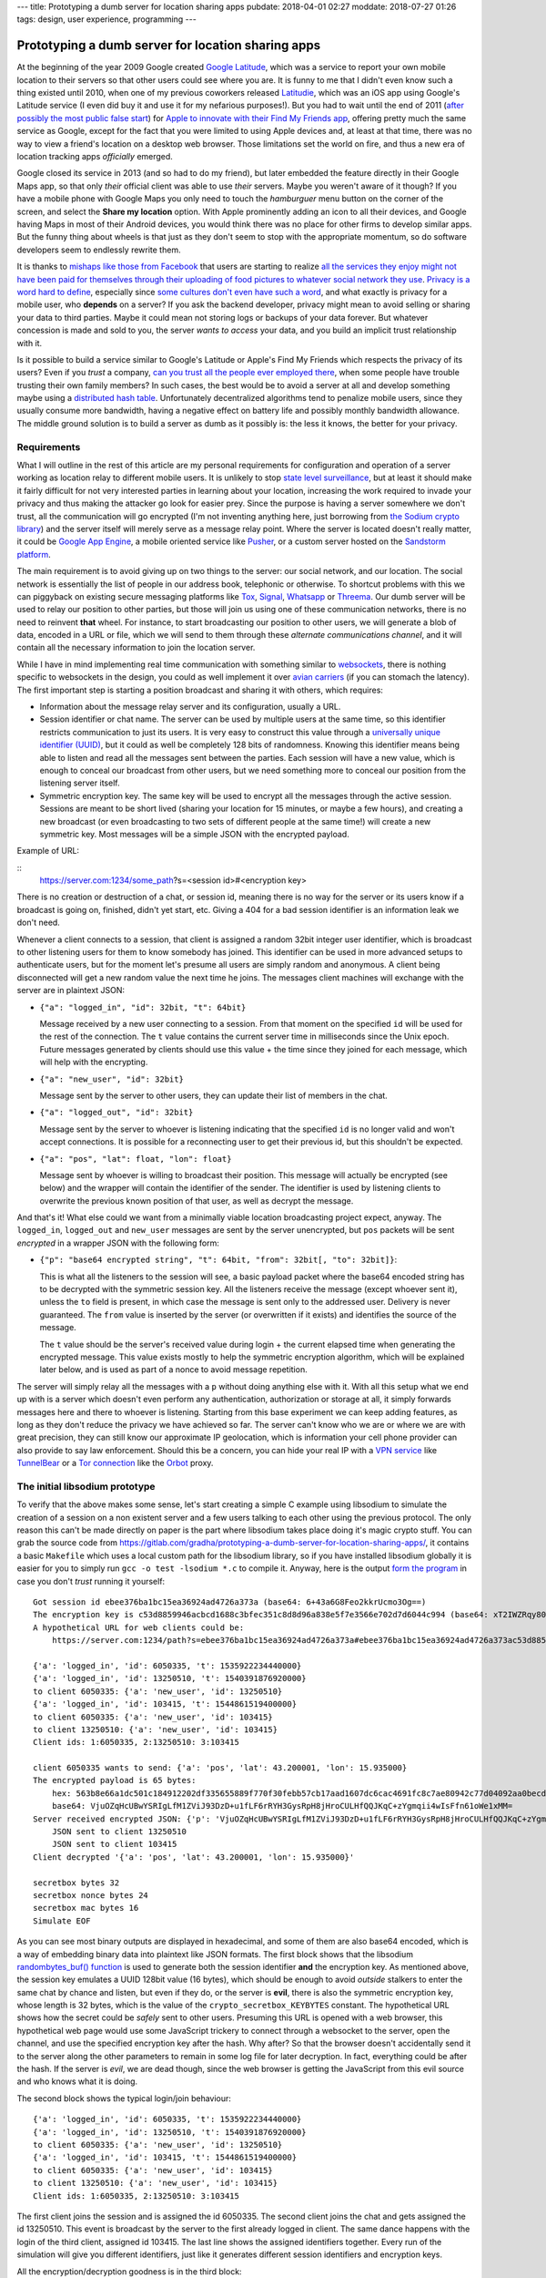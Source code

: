 ---
title: Prototyping a dumb server for location sharing apps
pubdate: 2018-04-01 02:27
moddate: 2018-07-27 01:26
tags: design, user experience, programming
---

Prototyping a dumb server for location sharing apps
===================================================

.. raw:: html

    <div style="background-color:yellow;float:right;margin:1px"
        ><a href="https://youtu.be/p4tLL59NtZc?t=51"><video autoplay muted loop
        style="width: 166px; height: 166px;"> <source
        src="../../../i/omb_01.mp4" type="video/mp4"
        /><img src="../../../i/omb_01.gif" width=166 height=166></video></a></div>

At the beginning of the year 2009 Google created `Google Latitude
<https://en.wikipedia.org/wiki/Google_Latitude>`_, which was a service to
report your own mobile location to their servers so that other users could see
where you are. It is funny to me that I didn't even know such a thing existed
until 2010, when one of my previous coworkers released `Latitudie
<https://web.archive.org/web/20101027221033/http://www.latitudie.com/>`_, which
was an iOS app using Google's Latitude service (I even did buy it and use it
for my nefarious purposes!). But you had to wait until the end of 2011 (`after
possibly the most public false start
<https://arstechnica.com/gadgets/2011/04/how-apple-tracks-your-location-without-your-consent-and-why-it-matters/>`_)
for `Apple to innovate with their Find My Friends app
<https://en.wikipedia.org/wiki/Find_My_Friends>`_, offering pretty much the
same service as Google, except for the fact that you were limited to using
Apple devices and, at least at that time, there was no way to view a friend's
location on a desktop web browser. Those limitations set the world on fire, and
thus a new era of location tracking apps *officially* emerged.

.. raw:: html

    <div style="background-color:yellow;float:left;margin:1px"
        ><a href="https://www.youtube.com/watch?v=rW9r_1ys2ec"><video autoplay muted loop
        style="width: 166px; height: 166px;"> <source
        src="../../../i/omb_02.mp4" type="video/mp4"
        /><img src="../../../i/omb_02.gif" width=166 height=166></video></a></div>

Google closed its service in 2013 (and so had to do my friend), but later
embedded the feature directly in their Google Maps app, so that only *their*
official client was able to use *their* servers. Maybe you weren't aware of it
though? If you have a mobile phone with Google Maps you only need to touch the
*hamburguer* menu button on the corner of the screen, and select the **Share my
location** option. With Apple prominently adding an icon to all their devices,
and Google having Maps in most of their Android devices, you would think there
was no place for other firms to develop similar apps. But the funny thing about
wheels is that just as they don't seem to stop with the appropriate momentum,
so do software developers seem to endlessly rewrite them.

.. raw:: html

    <div style="background-color:yellow;float:right;margin:1px"
        ><a href="https://www.youtube.com/watch?v=A5aTxyEdD4k"><video autoplay muted loop
        style="width: 166px; height: 166px;"> <source
        src="../../../i/omb_03.mp4" type="video/mp4"
        /><img src="../../../i/omb_03.gif" width=166 height=166></video></a></div>

It is thanks to `mishaps like those from Facebook
<https://arstechnica.com/information-technology/2018/03/your-facebook-data-archive-wont-really-show-everything-facebook-knows-about-you/>`_
that users are starting to realize `all the services they enjoy might not have
been paid for themselves through their uploading of food pictures to whatever
social network they use
<https://www.schneier.com/crypto-gram/archives/2018/0415.html#1>`_. `Privacy is
a word hard to define
<http://www.vs.inf.ethz.ch/publ/papers/privacy-principles.pdf>`_, especially
since `some cultures don't even have such a word
<https://en.wikipedia.org/wiki/Privacy>`_, and what exactly is privacy for a
mobile user, who **depends** on a server? If you ask the backend developer,
privacy might mean to avoid selling or sharing your data to third parties.
Maybe it could mean not storing logs or backups of your data forever. But
whatever concession is made and sold to you, the server *wants to access* your
data, and you build an implicit trust relationship with it.

.. raw:: html

    <div style="background-color:yellow;float:left;margin:1px"
        ><a href="https://youtu.be/Lqa8e0r5uI8?t=14"><video autoplay muted loop
        style="width: 166px; height: 166px;"> <source
        src="../../../i/omb_04.mp4" type="video/mp4"
        /><img src="../../../i/omb_04.gif" width=166 height=166></video></a></div>

Is it possible to build a service similar to Google's Latitude or Apple's Find
My Friends which respects the privacy of its users? Even if you *trust* a
company, `can you trust all the people ever employed there
<https://techcrunch.com/2010/09/14/google-engineer-spying-fired/>`_, when some
people have trouble trusting their own family members? In such cases, the best
would be to avoid a server at all and develop something maybe using a
`distributed hash table
<https://en.wikipedia.org/wiki/Distributed_hash_table>`_. Unfortunately
decentralized algorithms tend to penalize mobile users, since they usually
consume more bandwidth, having a negative effect on battery life and possibly
monthly bandwidth allowance. The middle ground solution is to build a server as
dumb as it possibly is: the less it knows, the better for your privacy.


Requirements
------------

.. raw:: html

    <div style="background-color:yellow;float:right;margin:1px"
        ><a href="https://youtu.be/DVZ1GDc634o?t=33"><video autoplay muted loop
        style="width: 166px; height: 166px;"> <source
        src="../../../i/omb_05.mp4" type="video/mp4"
        /><img src="../../../i/omb_05.gif" width=166 height=166></video></a></div>

What I will outline in the rest of this article are my personal requirements
for configuration and operation of a server working as location relay to
different mobile users. It is unlikely to stop `state level surveillance
<https://www.nsa.gov>`_, but at least it should make it fairly difficult for
not very interested parties in learning about your location, increasing the
work required to invade your privacy and thus making the attacker go look for
easier prey. Since the purpose is having a server somewhere we don't trust, all
the communication will go encrypted (I'm not inventing anything here, just
borrowing from `the Sodium crypto library <https://libsodium.org>`_) and the
server itself will merely serve as a message relay point. Where the server is
located doesn't really matter, it could be `Google App Engine
<https://cloud.google.com/appengine/>`_, a mobile oriented service like `Pusher
<https://pusher.com>`_, or a custom server hosted on the `Sandstorm platform
<https://sandstorm.io>`_.

.. raw:: html

    <div style="background-color:yellow;float:left;margin:1px"
        ><a href="https://youtu.be/ZAeNaWv8V7o?t=32"><video autoplay muted loop
        style="width: 166px; height: 166px;"> <source
        src="../../../i/omb_06.mp4" type="video/mp4"
        /><img src="../../../i/omb_06.gif" width=166 height=166></video></a></div>

The main requirement is to avoid giving up on two things to the server: our
social network, and our location. The social network is essentially the list of
people in our address book, telephonic or otherwise. To shortcut problems with
this we can piggyback on existing secure messaging platforms like `Tox
<https://wiki.tox.chat/>`_, `Signal
<https://signal.org/blog/private-contact-discovery/>`_, `Whatsapp
<https://www.whatsapp.com>`_ or `Threema <https://threema.ch/en/>`_. Our
dumb server will be used to relay our position to other parties, but those
will join us using one of these communication networks, there is no need to
reinvent **that** wheel. For instance, to start broadcasting our position to
other users, we will generate a blob of data, encoded in a URL or file, which
we will send to them through these *alternate communications channel*, and it
will contain all the necessary information to join the location server.

While I have in mind implementing real time communication with something
similar to `websockets <https://en.wikipedia.org/wiki/WebSocket>`_, there is
nothing specific to websockets in the design, you could as well implement it
over `avian carriers <https://en.wikipedia.org/wiki/IP_over_Avian_Carriers>`_
(if you can stomach the latency).  The first important step is starting a
position broadcast and sharing it with others, which requires:

.. raw:: html

    <div style="background-color:yellow;float:right;margin:1px"
        ><a href="https://www.youtube.com/watch?v=0liD6Jv5JuE"><video autoplay muted loop
        style="width: 166px; height: 166px;"> <source
        src="../../../i/omb_07.mp4" type="video/mp4"
        /><img src="../../../i/omb_07.gif" width=166 height=166></video></a></div>

* Information about the message relay server and its configuration, usually a
  URL.
* Session identifier or chat name. The server can be used by multiple users at
  the same time, so this identifier restricts communication to just its users.
  It is very easy to construct this value through a `universally unique
  identifier (UUID)
  <https://en.wikipedia.org/wiki/Universally_unique_identifier>`_, but it could
  as well be completely 128 bits of randomness. Knowing this identifier means
  being able to listen and read all the messages sent between the parties. Each
  session will have a new value, which is enough to conceal our broadcast from
  other users, but we need something more to conceal our position from the
  listening server itself.
* Symmetric encryption key. The same key will be used to encrypt all the
  messages through the active session. Sessions are meant to be short lived
  (sharing your location for 15 minutes, or maybe a few hours), and creating a
  new broadcast (or even broadcasting to two sets of different people at the
  same time!) will create a new symmetric key. Most messages will be a simple
  JSON with the encrypted payload.

.. raw:: html

    <div style="background-color:yellow;float:left;margin:1px"
        ><a href="https://youtu.be/VB3GLxDpjVM?t=163"><video autoplay muted loop
        style="width: 166px; height: 166px;"> <source
        src="../../../i/omb_08.mp4" type="video/mp4"
        /><img src="../../../i/omb_08.gif" width=166 height=166></video></a></div>

Example of URL:

::
    https://server.com:1234/some_path?s=<session id>#<encryption key>

There is no creation or destruction of a chat, or session id, meaning there is
no way for the server or its users know if a broadcast is going on, finished,
didn't yet start, etc. Giving a 404 for a bad session identifier is an
information leak we don't need.

Whenever a client connects to a session, that client is assigned a random 32bit
integer user identifier, which is broadcast to other listening users for them
to know somebody has joined. This identifier can be used in more advanced
setups to authenticate users, but for the moment let's presume all users are
simply random and anonymous. A client being disconnected will get a new random
value the next time he joins. The messages client machines will exchange with
the server are in plaintext JSON:

.. raw:: html

    <div style="background-color:yellow;float:right;margin:1px"
        ><a href="https://youtu.be/PY_71_zD6tw?t=12"><video autoplay muted loop
        style="width: 166px; height: 166px;"> <source
        src="../../../i/omb_09.mp4" type="video/mp4"
        /><img src="../../../i/omb_09.gif" width=166 height=166></video></a></div>

* ``{"a": "logged_in", "id": 32bit, "t": 64bit}``

  Message received by a new user connecting to a session. From that moment on
  the specified ``id`` will be used for the rest of the connection. The ``t``
  value contains the current server time in milliseconds since the Unix epoch.
  Future messages generated by clients should use this value + the time since
  they joined for each message, which will help with the encrypting.

* ``{"a": "new_user", "id": 32bit}``

  Message sent by the server to other users, they can update their list of
  members in the chat.

.. raw:: html

    <div style="background-color:yellow;float:left;margin:1px"
        ><a href="https://youtu.be/MPOtEIhikxU?t=25"><video autoplay muted loop
        style="width: 166px; height: 166px;"> <source
        src="../../../i/omb_10.mp4" type="video/mp4"
        /><img src="../../../i/omb_10.gif" width=166 height=166></video></a></div>

* ``{"a": "logged_out", "id": 32bit}``

  Message sent by the server to whoever is listening indicating that the
  specified ``id`` is no longer valid and won't accept connections. It is
  possible for a reconnecting user to get their previous id, but this shouldn't
  be expected.

* ``{"a": "pos", "lat": float, "lon": float}``

  Message sent by whoever is willing to broadcast their position. This message
  will actually be encrypted (see below) and the wrapper will contain the
  identifier of the sender.  The identifier is used by listening clients to
  overwrite the previous known position of that user, as well as decrypt the
  message.

.. raw:: html

    <div style="background-color:yellow;float:right;margin:1px"
        ><a href="https://www.youtube.com/watch?v=tdE9YQKYMik"><video autoplay muted loop
        style="width: 166px; height: 166px;"> <source
        src="../../../i/omb_11.mp4" type="video/mp4"
        /><img src="../../../i/omb_11.gif" width=166 height=166></video></a></div>

And that's it! What else could we want from a minimally viable location
broadcasting project expect, anyway. The ``logged_in``, ``logged_out`` and
``new_user`` messages are sent by the server unencrypted, but  ``pos`` packets
will be sent *encrypted* in a wrapper JSON with the following form:

* ``{"p": "base64 encrypted string", "t": 64bit, "from": 32bit[, "to": 32bit]}``:

  This is what all the listeners to the session will see, a basic payload
  packet where the base64 encoded string has to be decrypted with the symmetric
  session key. All the listeners receive the message (except whoever sent it),
  unless the ``to`` field is present, in which case the message is sent only to
  the addressed user. Delivery is never guaranteed. The ``from`` value is
  inserted by the server (or overwritten if it exists) and identifies the
  source of the message.

  The ``t`` value should be the server's received value during login + the
  current elapsed time when generating the encrypted message. This value exists
  mostly to help the symmetric encryption algorithm, which will be explained
  later below, and is used as part of a nonce to avoid message repetition.

.. raw:: html

    <div style="background-color:yellow;float:left;margin:1px"
        ><a href="https://youtu.be/Wo38Rz0iBgw?t=198"><video autoplay muted loop
        style="width: 166px; height: 166px;"> <source
        src="../../../i/omb_12.mp4" type="video/mp4"
        /><img src="../../../i/omb_12.gif" width=166 height=166></video></a></div>

The server will simply relay all the messages with a ``p`` without doing
anything else with it.  With all this setup what we end up with is a server
which doesn't even perform any authentication, authorization or storage at all,
it simply forwards messages here and there to whoever is listening. Starting
from this base experiment we can keep adding features, as long as they don't
reduce the privacy we have achieved so far. The server can't know who we are or
where we are with great precision, they can still know our approximate IP
geolocation, which is information your cell phone provider can also provide to
say law enforcement.  Should this be a concern, you can hide your real IP with
a `VPN service <https://en.wikipedia.org/wiki/Virtual_private_network>`_ like
`TunnelBear <https://www.tunnelbear.com>`_ or a `Tor connection
<https://www.torproject.org>`_ like the `Orbot
<https://guardianproject.info/apps/orbot/>`_ proxy.


The initial libsodium prototype
-------------------------------

.. raw:: html

    <div style="background-color:yellow;float:right;margin:1px"
        ><a href="https://youtu.be/_7xk5pBSiYo?t=56"><video autoplay muted loop
        style="width: 166px; height: 166px;"> <source
        src="../../../i/omb_13.mp4" type="video/mp4"
        /><img src="../../../i/omb_13.gif" width=166 height=166></video></a></div>

To verify that the above makes some sense, let's start creating a simple C
example using libsodium to simulate the creation of a session on a non existent
server and a few users talking to each other using the previous protocol. The
only reason this can't be made directly on paper is the part where libsodium
takes place doing it's magic crypto stuff. You can grab the source code from
https://gitlab.com/gradha/prototyping-a-dumb-server-for-location-sharing-apps/,
it contains a basic ``Makefile`` which uses a local custom path for the
libsodium library, so if you have installed libsodium globally it is easier for
you to simply run ``gcc -o test -lsodium *.c`` to compile it. Anyway, here is
the output `form the program
<https://gitlab.com/gradha/prototyping-a-dumb-server-for-location-sharing-apps/blob/master/simulate.c>`_
in case you don't *trust* running it yourself::

    Got session id ebee376ba1bc15ea36924ad4726a373a (base64: 6+43a6G8Feo2kkrUcmo3Og==)
    The encryption key is c53d8859946acbcd1688c3bfec351c8d8d96a838e5f7e3566e702d7d6044c994 (base64: xT2IWZRqy80WiMO/7DUcjY2WqDjl9+NWbnAtfWBEyZQ=)
    A hypothetical URL for web clients could be:
    	https://server.com:1234/path?s=ebee376ba1bc15ea36924ad4726a373a#ebee376ba1bc15ea36924ad4726a373ac53d8859946acbcd1688c3bfec351c8d

    {'a': 'logged_in', 'id': 6050335, 't': 1535922234440000}
    {'a': 'logged_in', 'id': 13250510, 't': 1540391876920000}
    to client 6050335: {'a': 'new_user', 'id': 13250510}
    {'a': 'logged_in', 'id': 103415, 't': 1544861519400000}
    to client 6050335: {'a': 'new_user', 'id': 103415}
    to client 13250510: {'a': 'new_user', 'id': 103415}
    Client ids: 1:6050335, 2:13250510: 3:103415

    client 6050335 wants to send: {'a': 'pos', 'lat': 43.200001, 'lon': 15.935000}
    The encrypted payload is 65 bytes:
    	hex: 563b8e66a1dc501c184912202df335655889f770f30febb57cb17aad1607dc6cac4691fc8c7ae80942c77d04092aa0becd8826aa28b8c08b057e7eb5a167b5c4c3
    	base64: VjuOZqHcUBwYSRIgLfM1ZViJ93DzD+u1fLF6rRYH3GysRpH8jHroCULHfQQJKqC+zYgmqii4wIsFfn61oWe1xMM=
    Server received encrypted JSON: {'p': 'VjuOZqHcUBwYSRIgLfM1ZViJ93DzD+u1fLF6rRYH3GysRpH8jHroCULHfQQJKqC+zYgmqii4wIsFfn61oWe1xMM=', 't': 1544861519400, 'from': 6050335}
    	JSON sent to client 13250510
    	JSON sent to client 103415
    Client decrypted '{'a': 'pos', 'lat': 43.200001, 'lon': 15.935000}'

    secretbox bytes 32
    secretbox nonce bytes 24
    secretbox mac bytes 16
    Simulate EOF

.. raw:: html

    <div style="background-color:yellow;float:left;margin:1px"
        ><a href="https://youtu.be/kCXW5qYalgY?t=137"><video autoplay muted loop
        style="width: 166px; height: 166px;"> <source
        src="../../../i/omb_14.mp4" type="video/mp4"
        /><img src="../../../i/omb_14.gif" width=166 height=166></video></a></div>

As you can see most binary outputs are displayed in hexadecimal, and some of
them are also base64 encoded, which is a way of embedding binary data into
plaintext like JSON formats. The first block shows that the libsodium
`randombytes_buf() function
<https://download.libsodium.org/doc/generating_random_data/>`_ is used to
generate both the session identifier **and** the encryption key. As mentioned
above, the session key emulates a UUID 128bit value (16 bytes), which should be
enough to avoid *outside* stalkers to enter the same chat by chance and listen,
but even if they do, or the server is **evil**, there is also the symmetric
encryption key, whose length is 32 bytes, which is the value of the
``crypto_secretbox_KEYBYTES`` constant. The hypothetical URL shows how the
secret could be *safely* sent to other users. Presuming this URL is opened with
a web browser, this hypothetical web page would use some JavaScript trickery to
connect through a websocket to the server, open the channel, and use the
specified encryption key after the hash. Why after? So that the browser doesn't
accidentally send it to the server along the other parameters to remain in some
log file for later decryption. In fact, everything could be after the hash. If
the server is *evil*, we are dead though, since the web browser is getting the
JavaScript from this evil source and who knows what it is doing.

The second block shows the typical login/join behaviour::

    {'a': 'logged_in', 'id': 6050335, 't': 1535922234440000}
    {'a': 'logged_in', 'id': 13250510, 't': 1540391876920000}
    to client 6050335: {'a': 'new_user', 'id': 13250510}
    {'a': 'logged_in', 'id': 103415, 't': 1544861519400000}
    to client 6050335: {'a': 'new_user', 'id': 103415}
    to client 13250510: {'a': 'new_user', 'id': 103415}
    Client ids: 1:6050335, 2:13250510: 3:103415

.. raw:: html

    <div style="background-color:yellow;float:right;margin:1px"
        ><a href="https://youtu.be/nr6W6ZRBKXs?t=96"><video autoplay muted loop
        style="width: 166px; height: 166px;"> <source
        src="../../../i/omb_15.mp4" type="video/mp4"
        /><img src="../../../i/omb_15.gif" width=166 height=166></video></a></div>

The first client joins the session and is assigned the id 6050335. The second
client joins the chat and gets assigned the id 13250510. This event is
broadcast by the server to the first already logged in client. The same dance
happens with the login of the third client, assigned id 103415. The last line
shows the assigned identifiers together. Every run of the simulation will give
you different identifiers, just like it generates different session identifiers
and encryption keys.

All the encryption/decryption goodness is in the third block::

    client 6050335 wants to send: {'a': 'pos', 'lat': 43.200001, 'lon': 15.935000}
    The encrypted payload is 65 bytes:
    	hex: 563b8e66a1dc501c184912202df335655889f770f30febb57cb17aad1607dc6cac4691fc8c7ae80942c77d04092aa0becd8826aa28b8c08b057e7eb5a167b5c4c3
    	base64: VjuOZqHcUBwYSRIgLfM1ZViJ93DzD+u1fLF6rRYH3GysRpH8jHroCULHfQQJKqC+zYgmqii4wIsFfn61oWe1xMM=
    Server received encrypted JSON: {'p': 'VjuOZqHcUBwYSRIgLfM1ZViJ93DzD+u1fLF6rRYH3GysRpH8jHroCULHfQQJKqC+zYgmqii4wIsFfn61oWe1xMM=', 't': 1544861519400, 'from': 6050335}
    	JSON sent to client 13250510
    	JSON sent to client 103415
    Client decrypted '{'a': 'pos', 'lat': 43.200001, 'lon': 15.935000}'

.. raw:: html

    <div style="background-color:yellow;float:left;margin:1px"
        ><a href="https://youtu.be/C_3S95ruYe8?t=42"><video autoplay muted loop
        style="width: 166px; height: 166px;"> <source
        src="../../../i/omb_16.mp4" type="video/mp4"
        /><img src="../../../i/omb_16.gif" width=166 height=166></video></a></div>

The first client wants to send the position action JSON with the latitude and
longitude at the time. The simulation calls the `gen_broadcast_pos() function
<https://gitlab.com/gradha/prototyping-a-dumb-server-for-location-sharing-apps/blob/master/client.c#L46-76>`_
which generates the plaintext JSON and then encrypts it. The encryption uses
the libsodium `crypto_secretbox_easy() function
<https://download.libsodium.org/doc/secret-key_cryptography/authenticated_encryption.html>`_,
which requires as input parameters the destination where the cipher text will
be written, the source plain text, the length of the source plain text (we are
saying *text* here but it really is any sequence of bytes, printable or not), a
nonce, and the encryption key. What is the nonce and what do we need it when we
already have an encryption key?

.. raw:: html

    <div style="background-color:yellow;float:right;margin:1px"
        ><a href="https://youtu.be/qOEdvexx06Q?t=112"><video autoplay muted loop
        style="width: 166px; height: 166px;"> <source
        src="../../../i/omb_17.mp4" type="video/mp4"
        /><img src="../../../i/omb_17.gif" width=166 height=166></video></a></div>

The nonce is essentially an initialization vector used to randomize more the
output of the encryption, with the purpose of avoiding replay attacks. Since
the same symmetric key is used during a **conversation**, a nasty listener
could perform a `replay attack <https://en.wikipedia.org/wiki/Replay_attack>`_
simply copying the input of a user and sending it to another one. Usually the
current time can be used to avoid such attacks, and in this case what we do is
generate a nonce from the random chat identifier and time given to us by the
server given to us during login. That's what the `gen_nonce() function
<https://gitlab.com/gradha/prototyping-a-dumb-server-for-location-sharing-apps/blob/master/client.c#L25-41>`_
does. libsodium nonces have a length of 24 bytes and we are only filling 11, so
just like we send the encryption key through an external channel to other users
we could send a 13 byte nonce prefix to use, which would defeat the server
being able to serve us always the same identifier/time during login.

.. raw:: html

    <div style="background-color:yellow;float:left;margin:1px"
        ><a href="https://www.youtube.com/watch?v=8J2lPs39Iic"><video autoplay muted loop
        style="width: 166px; height: 166px;"> <source
        src="../../../i/omb_18.mp4" type="video/mp4"
        /><img src="../../../i/omb_18.gif" width=166 height=166></video></a></div>

Once sent, we see that the encrypted JSON is sent to the server, and this is
broadcast to the two other listeners. Note how the listeners receive the
encrypted payload and the two changing values that make up the nonce for each
message (the time and sender identifier). Of course the simulation knows
everything and has access to the plaintext JSON, but to verify everything works
the `decrypt_message() function
<https://gitlab.com/gradha/prototyping-a-dumb-server-for-location-sharing-apps/blob/master/client.c#L84-101>`_
takes the message and encryption key and calls libsodium
`crypto_secretbox_open_easy() function
<https://download.libsodium.org/doc/secret-key_cryptography/authenticated_encryption.html>`_
to reverse the decryption. If you modify the simulation program and change a
few bytes here or there, or modify the nonce values you should see the function
failing.

.. raw:: html

    <div style="background-color:yellow;float:right;margin:1px"
        ><a href="https://youtu.be/qKM3819wLqs?t=98"><video autoplay muted loop
        style="width: 166px; height: 166px;"> <source
        src="../../../i/omb_19.mp4" type="video/mp4"
        /><img src="../../../i/omb_19.gif" width=166 height=166></video></a></div>

Finally, the last block of lines shows a few constants which might be of
interest. The first line tells us that symmetric encryption keys need to have a
length of 32 bytes. The second line tells us that the nonce is 24 bytes long.
The last line tells us that ``crypto_secretbox_MACBYTES`` is 16 bytes long.
When we perform symmetric encryption, unless we use some sort of padding the
output should have the same length of bytes as the input. libsodium adds these
16 bytes as a sort of tag which authenticates the encrypted content to verify
that it has not been tampered with during the exchange.


Being user friendly to… users
-----------------------------

.. raw:: html

    <div style="background-color:yellow;float:left;margin:1px"
        ><a href="https://www.youtube.com/watch?v=jlSKz_eSPIw"><video autoplay muted loop
        style="width: 166px; height: 166px;"> <source
        src="../../../i/omb_20.mp4" type="video/mp4"
        /><img src="../../../i/omb_20.gif" width=166 height=166></video></a></div>

If we ended up implementing the above, we would have a system where we could
use a third party server to relay our position to other users securely as long
as the server (and other parties) weren't aware of the encryption key. But
anonymous users are not fun at all to display, we would like to see who we are
watching or who is watching us as well. Authenticating users is not really
difficult at all, once a client has joined the chat and knows the symmetric
key, they can access the information flow. At that point, we could have a
protocol to ask for/exchange information about ourselves. For example:

* ``{"a": "request_info"}``

  When clients join the session they first thing they can do is send this
  message already encrypted. All the connected users will receive it and send
  their answer. Existing users can as well send this message to the recently
  joined user, but instead of sending this message to the whole channel they
  can use the ``to`` optional parameter of the wrapper to direct the message to
  the new id.

.. raw:: html

    <div style="background-color:yellow;float:right;margin:1px"
        ><a href="https://youtu.be/DK895XQPzWQ?t=16"><video autoplay muted loop
        style="width: 166px; height: 166px;"> <source
        src="../../../i/omb_21.mp4" type="video/mp4"
        /><img src="../../../i/omb_21.gif" width=166 height=166></video></a></div>

* ``{"a": "user_info", name: string, "static_id": 64bit}``

  This answer, always directed at a specific user with the unencrypted wrapper
  ``to`` field, would contain the information about the user to display on the
  web or the mobile client, at least a name to make it more human friendly. The
  useful bit could be the ``static_id`` field. Since mobile applications will
  at some point lose their connection to the server, and our dumb server is
  designed to generate a new chat identifier for each login, it might be
  annoying to track the position of the same user uniquely. During the first
  login, clients could assign themselves a static identifier and reuse it for
  all the connections. This static identifier could be appended to the previous
  messages, like the position message.

  In addition to the name, more information about the user could be sent, like
  the hash of an image which would later be requested to be sent and displayed
  as avatar… but then we start getting into useless UI details, like how we
  send the image, or what do we do if the user changes it, etc, which are not
  interesting from our privacy aware point of view.


Slave to the state
------------------

.. raw:: html

    <div style="background-color:yellow;float:left;margin:1px"
        ><a href="https://youtu.be/wSjAOl2vQUU?t=86"><video autoplay muted loop
        style="width: 166px; height: 166px;"> <source
        src="../../../i/omb_22.mp4" type="video/mp4"
        /><img src="../../../i/omb_22.gif" width=166 height=166></video></a></div>

Another user friendly thing to implement would be state. At the moment clients
can know their positions by asking, but we know not everybody is going to be
online always at the same time. Let's say Alice… erm, `Ah Young
<https://en.wikipedia.org/wiki/Ah_Young>`_ wants to meet with Bo… `Bae Woo-hee
<https://en.wikipedia.org/wiki/Bae_Woo-hee>`_ to discuss future plans after the
disbandment of `Dal Shabet <https://en.wikipedia.org/wiki/Dal_Shabet>`_. Ah
Young wants to share her position while traveling because she doesn't know yet
if she's going to take the bus, the train, or if traffic is going to be ok, so
she creates a session and shares it with Woo-hee using `KakaoTalk
<https://www.kakaocorp.com/service/KakaoTalk?lang=en>`_ for her to be able to
check periodically if she's going to show up at the door. The session is
*created*, but Woo-hee doesn't see the message for the next 15 minutes, and
when she logs in, she is alone in the channel. What gives?

To prevent users from entering empty sessions, which as mentioned before are
not distinguishable from expired links, we would like the server to store our
last position, or a list of people who are known to be invited to the session.
If we **do** control the software of the server, we can extend the public
protocol to let the server store a chunk of binary encrypted information for
each user. In its simplest form we could add to the normal ``p`` encrypted
packet an optional field ``store``, which set to true would tell the server to
*remeber* this packet and associate it to the user. Then, any user logging in
could send a request to fetch all the stored information so far:

.. raw:: html

    <div style="background-color:yellow;float:right;margin:1px"
        ><a href="https://youtu.be/PpZgSXcQ3k8?t=137"><video autoplay muted loop
        style="width: 166px; height: 166px;"> <source
        src="../../../i/omb_23.mp4" type="video/mp4"
        /><img src="../../../i/omb_23.gif" width=166 height=166></video></a></div>

* ``{"a": "see_storage"}``:

  This message sent to the server would not be relayed to other users, instead
  it will trigger the server to flush to the client all the individually stored
  and encrypted messages. The client can decrypt them easily and get the last
  known position of users and see them on the map.

In the case of the previous scenario, Woo-Hee would see the last position of Ah
Young along with a time representing how fresh that position is, which could
give here an approximate idea of where she is or how long it will take here to
reach her. It is better than nothing, but still feels *icky* because the server
has a chunk of information and it knows it is very likely to be a position,
which is what we are preventing to store. Also, if there are other data we
would like to persist for the session, like a chat between users or the avatars
(so that they don't log in to faceless avatars), we would end up with a very
big chunk of encrypted data sent periodically to the server, since we can't
update just a tiny bit of the whole encrypted data.

.. raw:: html

    <div style="background-color:yellow;float:left;margin:1px"
        ><a href="https://youtu.be/yw5xawWPDHI?t=87"><video autoplay muted loop
        style="width: 166px; height: 166px;"> <source
        src="../../../i/omb_24.mp4" type="video/mp4"
        /><img src="../../../i/omb_24.gif" width=166 height=166></video></a></div>

If we don't like that, or the server/backend we have selected doesn't allow any
form or storage, we could store the state faking a server through a
**persistent** client.  Chances are you are reading this on some kind of
electronic medium, either a mobile, or a computer. Chances are you can also
leave the computer connected to the internet downloading `Kpop videos day and
night
<https://www.youtube.com/playlist?list=PL2HEDIx6Li8hDUxaa-0cLX2tNrx_brV7G>`_,
or have an old mobile you haven't recycled yet because you might keep it as a
back up of your current phone. In both cases these devices could join the
session and perform the storage actions a trusted server would. In effect, they
replace the server inside our encrypted communications channel.

The big advantage over using the server as storage is that the client emulating
the storage has access to the encryption key. Thus, people sending their
position don't need to identify their packets in any special way, the fake
server will see them and store them. The previous ``see_storage`` command could
also be more fine grained, maybe the client only wants to know the most recent
positions, or maybe it wants to download the user information/avatar of
somebody who has previously joined the session but is now not available. This
fake server could also store the willingness to end the position broadcasting
session, or purge it and disconnect after a set up time by the user creating
the first session. If this fake server client advertises itself as such, new
clients joining the session can by default upload their identity to it to be
available to others even when they are not online.


Out of marbles
--------------

.. raw:: html

    <div style="background-color:yellow;float:right;margin:1px"
        ><a href="https://youtu.be/xxCmQa5zV_c?t=7"><video autoplay muted loop
        style="width: 166px; height: 166px;"> <source
        src="../../../i/omb_25.mp4" type="video/mp4"
        /><img src="../../../i/omb_25.gif" width=166 height=166></video></a></div>

At this point, regardless of how fun it is to use libsodium or how cool we feel
for hiding our position to a third party using encryption, we are definitely
running out of marbles. In fact, the next step to raise the ante would be to
switch from symmetric encryption to public/private key encryption, like the
`paranoid guys at Threema <https://threema.ch/en/faq/crypto_differences>`_.
Instead of trusting your secondary communication channel you would not trust
that either, so you need each user to generate their public/private key and
share them in a non online form previous to any online interaction.

But is this all necessary to share temporarily our position to a few people?
Let's consider that mobile users are 99% likely to be using either iOS by Apple
or Android by Google, and both report their position to *the mothership*, for
basic services like tracking the location of your phone in case it gets stolen
and you want to recover it or push a message which obliterates its content. Or
to know *statistically* the chance of running into a traffic jam because many
other Android phones are for some reason stopped in the middle of a highway in
your path instead of travelling at their *usual* speed.  When you dismiss
without thought the *daily cards* which remind you it's time to drive home and
you should take a different route because `there is a traffic jam
<https://www.youtube.com/watch?v=H9SnGn3oKps>`_, isn't then a little bit
paranoid to not trust a random company offering location sharing when you are
already implicitly sharing your location with at least your operating system
provider (and `who knows how many others in case of Android
<https://www.gsmarena.com/cia_nsa_fbi_chiefs_warn_against_buying_huawei_and_zte_phones-news-29618.php>`_)?
Maybe you are one of the few who trust in the `Librem 5 phone
<https://puri.sm/shop/librem-5/>`_, which promises security and privacy? Or you
installed a custom ROM on that Android provided by unknown people who you trust
more than a corporation full of unknown people?

I think that designing servers, protocols, clients, and methods of
communications where all the personal sensitive data is stored in different
compartments helps in whatever failure cases you can think of (theft,
impersonation, surveillance, etc), so it is legitimate to request providers to
use the safest protocols or methods they can afford. But security and privacy
are always a matter of trust, because you are still using that shiny Apple or
Android phone, installing a binary compiled by somebody, who likely didn't read
all the lines of code that went into it, and you need to trust somebody at some
point anyway.  Instead of throwing away thousands at building a fictitious
location sharing protocol running on third party servers it might be wiser and
more economically viable to buy your own server and be done with all this crap.

Speaking of trust, I wouldn't trust the loonatic ramblings of somebody on the
internet. Even less if that person tells you how to implement security while
linking random weird things from time to time to confuse you. In an article
published the 1st of April. Seriously,
`these   <http://knowyourmeme.com/memes/these-are-not-the-droids-you-are-looking-for>`_
`aren't  <https://www.youtube.com/watch?v=ShVRP09NCO4>`_
`the     <https://www.youtube.com/watch?v=BIly131MSyQ>`_
`droids  <https://www.youtube.com/watch?v=KhZCNhUj4AI>`_
`you're  <https://www.youtube.com/watch?v=4K4b9Z9lSwc>`_
`looking <https://www.youtube.com/watch?v=mjknp1nWGjY>`_
`for     <https://www.realdoll.com>`_.


::
    $ nim c -r encrypt.nim too_many_secrets.doc
    Please type your password to apply rot256 encryption:
